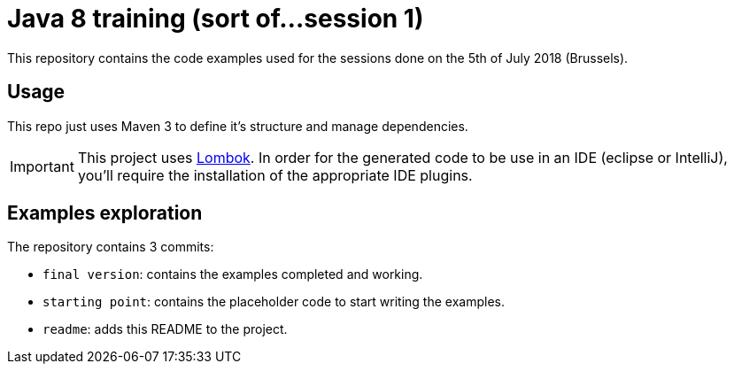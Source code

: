 = Java 8 training (sort of...session 1)
:icons: font

This repository contains the code examples used for the sessions done on the 5th of July 2018 (Brussels).

== Usage

This repo just uses Maven 3 to define it's structure and manage dependencies.

IMPORTANT: This project uses link:https://projectlombok.org/[Lombok].
In order for the generated code to be use in an IDE (eclipse or IntelliJ), you'll require the installation of the appropriate IDE plugins.

== Examples exploration

The repository contains 3 commits:

* `final version`: contains the examples completed and working.
* `starting point`: contains the placeholder code to start writing the examples.
* `readme`: adds this README to the project.
